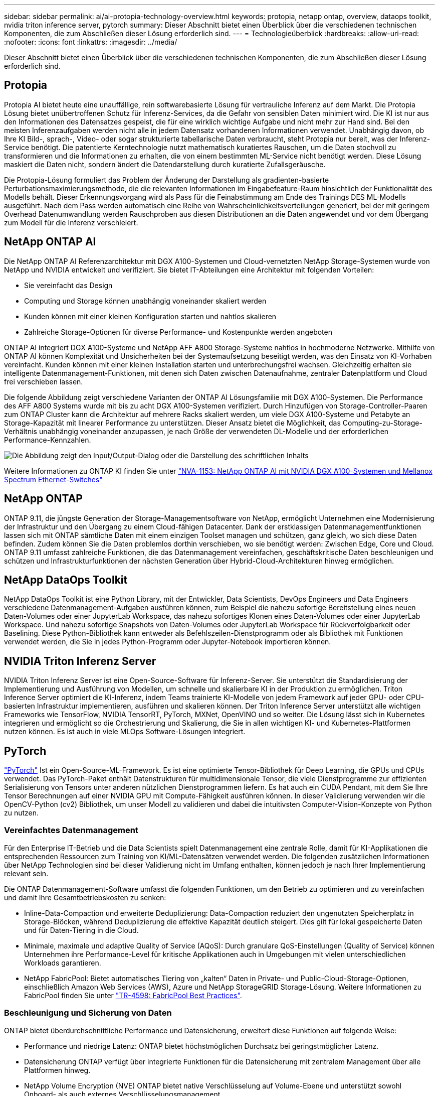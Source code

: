 ---
sidebar: sidebar 
permalink: ai/ai-protopia-technology-overview.html 
keywords: protopia, netapp ontap, overview, dataops toolkit, nvidia triton inference server, pytorch 
summary: Dieser Abschnitt bietet einen Überblick über die verschiedenen technischen Komponenten, die zum Abschließen dieser Lösung erforderlich sind. 
---
= Technologieüberblick
:hardbreaks:
:allow-uri-read: 
:nofooter: 
:icons: font
:linkattrs: 
:imagesdir: ../media/


[role="lead"]
Dieser Abschnitt bietet einen Überblick über die verschiedenen technischen Komponenten, die zum Abschließen dieser Lösung erforderlich sind.



== Protopia

Protopia AI bietet heute eine unauffällige, rein softwarebasierte Lösung für vertrauliche Inferenz auf dem Markt. Die Protopia Lösung bietet unübertroffenen Schutz für Inferenz-Services, da die Gefahr von sensiblen Daten minimiert wird. Die KI ist nur aus den Informationen des Datensatzes gespeist, die für eine wirklich wichtige Aufgabe und nicht mehr zur Hand sind. Bei den meisten Inferenzaufgaben werden nicht alle in jedem Datensatz vorhandenen Informationen verwendet. Unabhängig davon, ob Ihre KI Bild-, sprach-, Video- oder sogar strukturierte tabellarische Daten verbraucht, steht Protopia nur bereit, was der Inferenz-Service benötigt. Die patentierte Kerntechnologie nutzt mathematisch kuratiertes Rauschen, um die Daten stochvoll zu transformieren und die Informationen zu erhalten, die von einem bestimmten ML-Service nicht benötigt werden. Diese Lösung maskiert die Daten nicht, sondern ändert die Datendarstellung durch kuratierte Zufallsgeräusche.

Die Protopia-Lösung formuliert das Problem der Änderung der Darstellung als gradienten-basierte Perturbationsmaximierungsmethode, die die relevanten Informationen im Eingabefeature-Raum hinsichtlich der Funktionalität des Modells behält. Dieser Erkennungsvorgang wird als Pass für die Feinabstimmung am Ende des Trainings DES ML-Modells ausgeführt. Nach dem Pass werden automatisch eine Reihe von Wahrscheinlichkeitsverteilungen generiert, bei der mit geringem Overhead Datenumwandlung werden Rauschproben aus diesen Distributionen an die Daten angewendet und vor dem Übergang zum Modell für die Inferenz verschleiert.



== NetApp ONTAP AI

Die NetApp ONTAP AI Referenzarchitektur mit DGX A100-Systemen und Cloud-vernetzten NetApp Storage-Systemen wurde von NetApp und NVIDIA entwickelt und verifiziert. Sie bietet IT-Abteilungen eine Architektur mit folgenden Vorteilen:

* Sie vereinfacht das Design
* Computing und Storage können unabhängig voneinander skaliert werden
* Kunden können mit einer kleinen Konfiguration starten und nahtlos skalieren
* Zahlreiche Storage-Optionen für diverse Performance- und Kostenpunkte werden angeboten


ONTAP AI integriert DGX A100-Systeme und NetApp AFF A800 Storage-Systeme nahtlos in hochmoderne Netzwerke. Mithilfe von ONTAP AI können Komplexität und Unsicherheiten bei der Systemaufsetzung beseitigt werden, was den Einsatz von KI-Vorhaben vereinfacht. Kunden können mit einer kleinen Installation starten und unterbrechungsfrei wachsen. Gleichzeitig erhalten sie intelligente Datenmanagement-Funktionen, mit denen sich Daten zwischen Datenaufnahme, zentraler Datenplattform und Cloud frei verschieben lassen.

Die folgende Abbildung zeigt verschiedene Varianten der ONTAP AI Lösungsfamilie mit DGX A100-Systemen. Die Performance des AFF A800 Systems wurde mit bis zu acht DGX A100-Systemen verifiziert. Durch Hinzufügen von Storage-Controller-Paaren zum ONTAP Cluster kann die Architektur auf mehrere Racks skaliert werden, um viele DGX A100-Systeme und Petabyte an Storage-Kapazität mit linearer Performance zu unterstützen. Dieser Ansatz bietet die Möglichkeit, das Computing-zu-Storage-Verhältnis unabhängig voneinander anzupassen, je nach Größe der verwendeten DL-Modelle und der erforderlichen Performance-Kennzahlen.

image:ai-protopia-image2.png["Die Abbildung zeigt den Input/Output-Dialog oder die Darstellung des schriftlichen Inhalts"]

Weitere Informationen zu ONTAP KI finden Sie unter https://www.netapp.com/pdf.html?item=/media/21793-nva-1153-design.pdf["NVA-1153: NetApp ONTAP AI mit NVIDIA DGX A100-Systemen und Mellanox Spectrum Ethernet-Switches"^]



== NetApp ONTAP

ONTAP 9.11, die jüngste Generation der Storage-Managementsoftware von NetApp, ermöglicht Unternehmen eine Modernisierung der Infrastruktur und den Übergang zu einem Cloud-fähigen Datacenter. Dank der erstklassigen Datenmanagementfunktionen lassen sich mit ONTAP sämtliche Daten mit einem einzigen Toolset managen und schützen, ganz gleich, wo sich diese Daten befinden. Zudem können Sie die Daten problemlos dorthin verschieben, wo sie benötigt werden: Zwischen Edge, Core und Cloud. ONTAP 9.11 umfasst zahlreiche Funktionen, die das Datenmanagement vereinfachen, geschäftskritische Daten beschleunigen und schützen und Infrastrukturfunktionen der nächsten Generation über Hybrid-Cloud-Architekturen hinweg ermöglichen.



== NetApp DataOps Toolkit

NetApp DataOps Toolkit ist eine Python Library, mit der Entwickler, Data Scientists, DevOps Engineers und Data Engineers verschiedene Datenmanagement-Aufgaben ausführen können, zum Beispiel die nahezu sofortige Bereitstellung eines neuen Daten-Volumes oder einer JupyterLab Workspace, das nahezu sofortiges Klonen eines Daten-Volumes oder einer JupyterLab Workspace. Und nahezu sofortige Snapshots von Daten-Volumes oder JupyterLab Workspace für Rückverfolgbarkeit oder Baselining. Diese Python-Bibliothek kann entweder als Befehlszeilen-Dienstprogramm oder als Bibliothek mit Funktionen verwendet werden, die Sie in jedes Python-Programm oder Jupyter-Notebook importieren können.



== NVIDIA Triton Inferenz Server

NVIDIA Triton Inferenz Server ist eine Open-Source-Software für Inferenz-Server. Sie unterstützt die Standardisierung der Implementierung und Ausführung von Modellen, um schnelle und skalierbare KI in der Produktion zu ermöglichen. Triton Inference Server optimiert die KI-Inferenz, indem Teams trainierte KI-Modelle von jedem Framework auf jeder GPU- oder CPU-basierten Infrastruktur implementieren, ausführen und skalieren können. Der Triton Inference Server unterstützt alle wichtigen Frameworks wie TensorFlow, NVIDIA TensorRT, PyTorch, MXNet, OpenVINO und so weiter. Die Lösung lässt sich in Kubernetes integrieren und ermöglicht so die Orchestrierung und Skalierung, die Sie in allen wichtigen KI- und Kubernetes-Plattformen nutzen können. Es ist auch in viele MLOps Software-Lösungen integriert.



== PyTorch

https://pytorch.org/["PyTorch"^] Ist ein Open-Source-ML-Framework. Es ist eine optimierte Tensor-Bibliothek für Deep Learning, die GPUs und CPUs verwendet. Das PyTorch-Paket enthält Datenstrukturen für multidimensionale Tensor, die viele Dienstprogramme zur effizienten Serialisierung von Tensors unter anderen nützlichen Dienstprogrammen liefern. Es hat auch ein CUDA Pendant, mit dem Sie Ihre Tensor Berechnungen auf einer NVIDIA GPU mit Compute-Fähigkeit ausführen können. In dieser Validierung verwenden wir die OpenCV-Python (cv2) Bibliothek, um unser Modell zu validieren und dabei die intuitivsten Computer-Vision-Konzepte von Python zu nutzen.



=== Vereinfachtes Datenmanagement

Für den Enterprise IT-Betrieb und die Data Scientists spielt Datenmanagement eine zentrale Rolle, damit für KI-Applikationen die entsprechenden Ressourcen zum Training von KI/ML-Datensätzen verwendet werden. Die folgenden zusätzlichen Informationen über NetApp Technologien sind bei dieser Validierung nicht im Umfang enthalten, können jedoch je nach Ihrer Implementierung relevant sein.

Die ONTAP Datenmanagement-Software umfasst die folgenden Funktionen, um den Betrieb zu optimieren und zu vereinfachen und damit Ihre Gesamtbetriebskosten zu senken:

* Inline-Data-Compaction und erweiterte Deduplizierung: Data-Compaction reduziert den ungenutzten Speicherplatz in Storage-Blöcken, während Deduplizierung die effektive Kapazität deutlich steigert. Dies gilt für lokal gespeicherte Daten und für Daten-Tiering in die Cloud.
* Minimale, maximale und adaptive Quality of Service (AQoS): Durch granulare QoS-Einstellungen (Quality of Service) können Unternehmen ihre Performance-Level für kritische Applikationen auch in Umgebungen mit vielen unterschiedlichen Workloads garantieren.
* NetApp FabricPool: Bietet automatisches Tiering von „kalten“ Daten in Private- und Public-Cloud-Storage-Optionen, einschließlich Amazon Web Services (AWS), Azure und NetApp StorageGRID Storage-Lösung. Weitere Informationen zu FabricPool finden Sie unter https://www.netapp.com/pdf.html?item=/media/17239-tr4598pdf.pdf["TR-4598: FabricPool Best Practices"^].




=== Beschleunigung und Sicherung von Daten

ONTAP bietet überdurchschnittliche Performance und Datensicherung, erweitert diese Funktionen auf folgende Weise:

* Performance und niedrige Latenz: ONTAP bietet höchstmöglichen Durchsatz bei geringstmöglicher Latenz.
* Datensicherung ONTAP verfügt über integrierte Funktionen für die Datensicherung mit zentralem Management über alle Plattformen hinweg.
* NetApp Volume Encryption (NVE) ONTAP bietet native Verschlüsselung auf Volume-Ebene und unterstützt sowohl Onboard- als auch externes Verschlüsselungsmanagement.
* Multi-Faktor- und Multi-Faktor-Authentifizierung – ONTAP ermöglicht die gemeinsame Nutzung von Infrastrukturressourcen mit höchstmöglicher Sicherheit.




=== Zukunftssichere Infrastruktur

ONTAP bietet folgende Funktionen, um anspruchsvolle und sich ständig ändernde Geschäftsanforderungen zu erfüllen:

* Nahtlose Skalierung und unterbrechungsfreier Betrieb. Mit ONTAP sind das Hinzufügen von Kapazitäten zu bestehenden Controllern und das Scale-out von Clustern unterbrechungsfrei möglich. Kunden können Upgrades auf die neuesten Technologien wie NVMe und 32 GB FC ohne teure Datenmigrationen oder Ausfälle durchführen.
* Cloud-Anbindung: ONTAP ist die Storage-Managementsoftware mit der umfassendsten Cloud-Integration und bietet Optionen für softwaredefinierten Storage (ONTAP Select) und Cloud-native Instanzen (NetApp Cloud Volumes Service) in allen Public Clouds.
* Integration in moderne Applikationen: ONTAP bietet Datenservices der Enterprise-Klasse für Plattformen und Applikationen der neuesten Generation, wie autonome Fahrzeuge, Smart Citys und Industrie 4.0, auf derselben Infrastruktur, die bereits vorhandene Unternehmensanwendungen unterstützt.




== NetApp Astra Control

Die NetApp Astra Produktfamilie bietet Storage und applikationsgerechte Datenmanagement-Services für Kubernetes-Applikationen On-Premises und in der Public Cloud auf der Basis von NetApp Storage- und Datenmanagement-Technologien. Sie ermöglicht einfaches Backup von Kubernetes-Applikationen, Migration von Daten in andere Cluster und die sofortige Erstellung von Klonen funktionierter Applikationen. Wenn Sie Kubernetes-Applikationen managen müssen, die in einer Public Cloud ausgeführt werden, finden Sie in der Dokumentation für https://docs.netapp.com/us-en/astra-control-service/index.html["Astra Control Service"^]. Astra Control Service ist ein von NetApp gemanagter Service, der applikationsgerechtes Datenmanagement für Kubernetes-Cluster in Google Kubernetes Engine (GKE) und Azure Kubernetes Service (AKS) ermöglicht.



== NetApp Trident

Astra https://netapp.io/persistent-storage-provisioner-for-kubernetes/["Trident"^] NetApp ist ein Open-Source-Orchestrator für den dynamischen Storage von Docker und Kubernetes, das die Erstellung, das Management und die Nutzung von persistentem Storage vereinfacht. Trident, eine native Kubernetes-Applikation, wird direkt in einem Kubernetes Cluster ausgeführt. Trident ermöglicht Kunden die nahtlose Implementierung von DL-Container-Images auf NetApp Storage und bietet eine Erfahrung der Enterprise-Klasse für den Einsatz von KI-Containern. Kubernetes-Benutzer (ML-Entwickler, Data Scientists usw.) können die Orchestrierung und das Klonen erstellen, managen und automatisieren und so von erweiterten Datenmanagement-Funktionen der NetApp Technologie profitieren.



== NetApp BlueXP Kopie und Synchronisierung

https://docs.netapp.com/us-en/occm/concept_cloud_sync.html["BlueXP Copy und Sync"^] Ist ein NetApp Service für schnelle und sichere Datensynchronisierung. Unabhängig davon, ob Sie Dateien zwischen On-Premises-NFS- oder SMB-Dateifreigaben, NetApp StorageGRID, NetApp ONTAP S3, NetApp Cloud Volumes Service, Azure NetApp Files, Amazon Simple Storage Service (Amazon S3), Amazon Elastic File System (Amazon EFS), Azure Blob, Google Cloud Storage oder IBM Cloud Object Storage: BlueXP Copy and Sync verschiebt Dateien schnell und sicher an den gewünschten Speicherort. Nach der Übertragung stehen die Daten an der Quelle und am Ziel vollständig zur Verfügung. BlueXP Copy und Syncc synchronisieren die Daten kontinuierlich basierend auf Ihrem vordefinierten Zeitplan. Dabei werden nur die Deltas verschoben, sodass der Zeit- und Kostenaufwand für die Datenreplizierung minimiert wird. BlueXP Copy and Sync ist ein SaaS-Tool (Software-as-a-Service), das sich äußerst einfach einrichten und verwenden lässt. Datentransfers, die durch BlueXP Copy und Sync ausgelöst werden, erfolgen durch Datenmanager. Sie können Datenmanager von BlueXP Copy und Sync in AWS, Azure, Google Cloud Platform oder lokal implementieren.



== NetApp BlueXP Klassifizierung

Unterstützt durch leistungsstarke KI-Algorithmen  https://bluexp.netapp.com/netapp-cloud-data-sense["NetApp BlueXP Klassifizierung"^] Automatisierte Kontrollmechanismen und Daten-Governance für den gesamten Datenbestand Hier können Sie mühelos Kosteneinsparungen ermitteln, Bedenken hinsichtlich Compliance und Datenschutz identifizieren und Möglichkeiten zur Optimierung finden. Das BlueXP Dashboard zur Klassifizierung bietet Ihnen Einblick in die Identifizierung mehrfach vorhandener Daten, um Redundanzen zu beseitigen, persönliche, nicht personenbezogene und sensible Daten zuzuordnen und Alarme für sensible Daten und Anomalien zu aktivieren.
